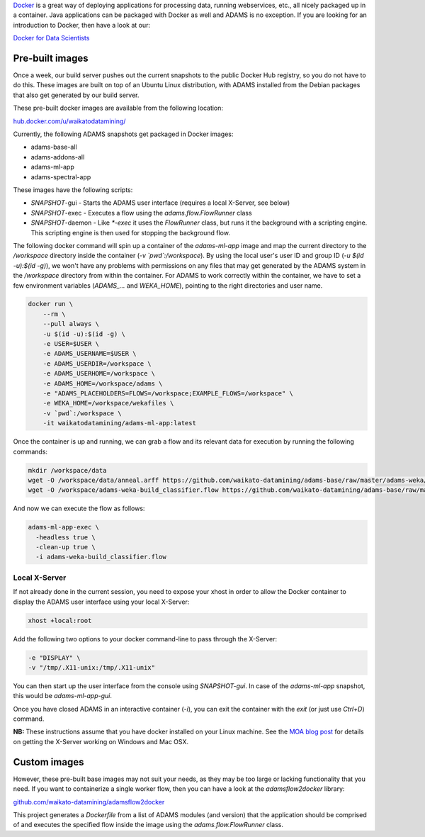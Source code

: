 .. title: Docker
.. slug: docker
.. date: 2023-08-07 13:11:00 UTC+12:00
.. tags: 
.. category: 
.. link: 
.. description: 
.. type: text
.. author: FracPete

`Docker <https://www.docker.com/>`__ is a great way of deploying applications
for processing data, running webservices, etc., all nicely packaged up in a container.
Java applications can be packaged with Docker as well and ADAMS is no exception.
If you are looking for an introduction to Docker, then have a look at our:

`Docker for Data Scientists <https://www.data-mining.co.nz/docker-for-data-scientists/>`__


Pre-built images
----------------

Once a week, our build server pushes out the current snapshots to the public
Docker Hub registry, so you do not have to do this. These images are built
on top of an Ubuntu Linux distribution, with ADAMS installed from the Debian 
packages that also get generated by our build server.

These pre-built docker images are available from the following location:

`hub.docker.com/u/waikatodatamining/ <https://hub.docker.com/u/waikatodatamining>`__

Currently, the following ADAMS snapshots get packaged in Docker images:

* adams-base-all
* adams-addons-all
* adams-ml-app
* adams-spectral-app

These images have the following scripts:

* *SNAPSHOT*-gui - Starts the ADAMS user interface (requires a local X-Server, see below)
* *SNAPSHOT*-exec - Executes a flow using the `adams.flow.FlowRunner` class
* *SNAPSHOT*-daemon - Like `*-exec` it uses the `FlowRunner` class, but runs it the background with a scripting engine.
  This scripting engine is then used for stopping the background flow.


The following docker command will spin up a container of the *adams-ml-app*
image and map the current directory to the `/workspace` directory inside the
container (*-v `pwd`:/workspace*). By using the local user's user ID and group ID (*-u $(id -u):$(id -g)*),
we won't have any problems with permissions on any files that may get generated
by the ADAMS system in the */workspace* directory from within the container.
For ADAMS to work correctly within the container, we have to set a few environment
variables (*ADAMS_...* and *WEKA_HOME*), pointing to the right directories and user name.

.. code::

   docker run \
       --rm \
       --pull always \
       -u $(id -u):$(id -g) \
       -e USER=$USER \
       -e ADAMS_USERNAME=$USER \
       -e ADAMS_USERDIR=/workspace \
       -e ADAMS_USERHOME=/workspace \
       -e ADAMS_HOME=/workspace/adams \
       -e "ADAMS_PLACEHOLDERS=FLOWS=/workspace;EXAMPLE_FLOWS=/workspace" \
       -e WEKA_HOME=/workspace/wekafiles \
       -v `pwd`:/workspace \
       -it waikatodatamining/adams-ml-app:latest

Once the container is up and running, we can grab a flow and its relevant data for
execution by running the following commands:

.. code::

   mkdir /workspace/data
   wget -O /workspace/data/anneal.arff https://github.com/waikato-datamining/adams-base/raw/master/adams-weka/src/main/flows/data/anneal.arff
   wget -O /workspace/adams-weka-build_classifier.flow https://github.com/waikato-datamining/adams-base/raw/master/adams-weka/src/main/flows/adams-weka-build_classifier.flow

And now we can execute the flow as follows:

.. code::

   adams-ml-app-exec \
     -headless true \
     -clean-up true \
     -i adams-weka-build_classifier.flow


Local X-Server
==============

If not already done in the current session, you need to expose your xhost in
order to allow the Docker container to display the ADAMS user interface using 
your local X-Server:

.. code::

   xhost +local:root

Add the following two options to your docker command-line to pass through the X-Server:

.. code::

   -e "DISPLAY" \
   -v "/tmp/.X11-unix:/tmp/.X11-unix"

You can then start up the user interface from the console using `SNAPSHOT-gui`.
In case of the `adams-ml-app` snapshot, this would be `adams-ml-app-gui`.

Once you have closed ADAMS in an interactive container (`-i`), you can exit
the container with the *exit* (or just use *Ctrl+D*) command.

**NB:** These instructions assume that you have docker installed on your
Linux machine. See the `MOA blog post <https://moa.cms.waikato.ac.nz/how-to-use-moa-in-docker/>`__
for details on getting the X-Server working on Windows and Mac OSX.


Custom images
-------------

However, these pre-built base images may not suit your needs, as they may
be too large or lacking functionality that you need. If you want to 
containerize a single worker flow, then you can have a look at the
*adamsflow2docker* library:

`github.com/waikato-datamining/adamsflow2docker <https://github.com/waikato-datamining/adamsflow2docker>`__

This project generates a *Dockerfile* from a list of ADAMS modules (and 
version) that the application should be comprised of and executes the specified
flow inside the image using the *adams.flow.FlowRunner* class.


